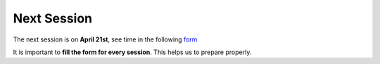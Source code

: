 Next Session
+++++++++++++


.. _sec-nextclass:

The next session is on **April 21st**, see time in the following `form <https://forms.gle/6VE2EWxgsSQS2nfE8>`__

It is important to **fill the form for every session**. This helps us to prepare properly.


